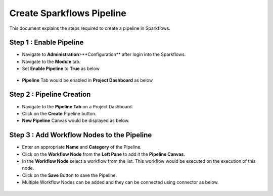 Create Sparkflows Pipeline
=====================

This document explains the steps required to create a pipeline in Sparkflows.

Step 1 : Enable Pipeline
----------------------------------------

* Navigate to **Administration**>**Configuration** after login into the Sparkflows.
* Navigate to the **Module** tab.
* Set **Enable Pipeline** to **True** as below 

.. figure:: ../../_assets/tutorials/pipeline/pipeline-tutorials-configure.png
   :alt: Pipeline Tutorials
   :width: 60%

* **Pipeline** Tab would be enabled in **Project Dashboard** as below

.. figure:: ../../_assets/tutorials/pipeline/pipeline-tutorials-tab.png
   :alt: Pipeline Tutorials
   :width: 60%


Step 2 : Pipeline Creation
-------------------------------------

* Navigate to the **Pipeline Tab** on a Project Dashboard.
* Click on the **Create** Pipeline button.
* **New Pipeline** Canvas would be displayed as below.

.. figure:: ../../_assets/tutorials/pipeline/pipeline-tutorials-create.png
   :alt: Pipeline Tutorials
   :width: 60%

Step 3 : Add Workflow Nodes to the Pipeline
-----------------------------------------

* Enter an appropriate **Name** and **Category** of the Pipeline.
* Click on the **Workflow Node** from the **Left Pane** to add it the **Pipeline Canvas**.
* In the **Workflow Node** select a workflow from the list. This workflow would be executed on the execution of this node.
* Click on the **Save** Button to save the Pipeline.
* Multiple Workflow Nodes can be added and they can be connected using connector as below.

.. figure:: ../../_assets/tutorials/pipeline/pipeline-tutorials-addnode.png
   :alt: Pipeline Tutorials
   :width: 60%
